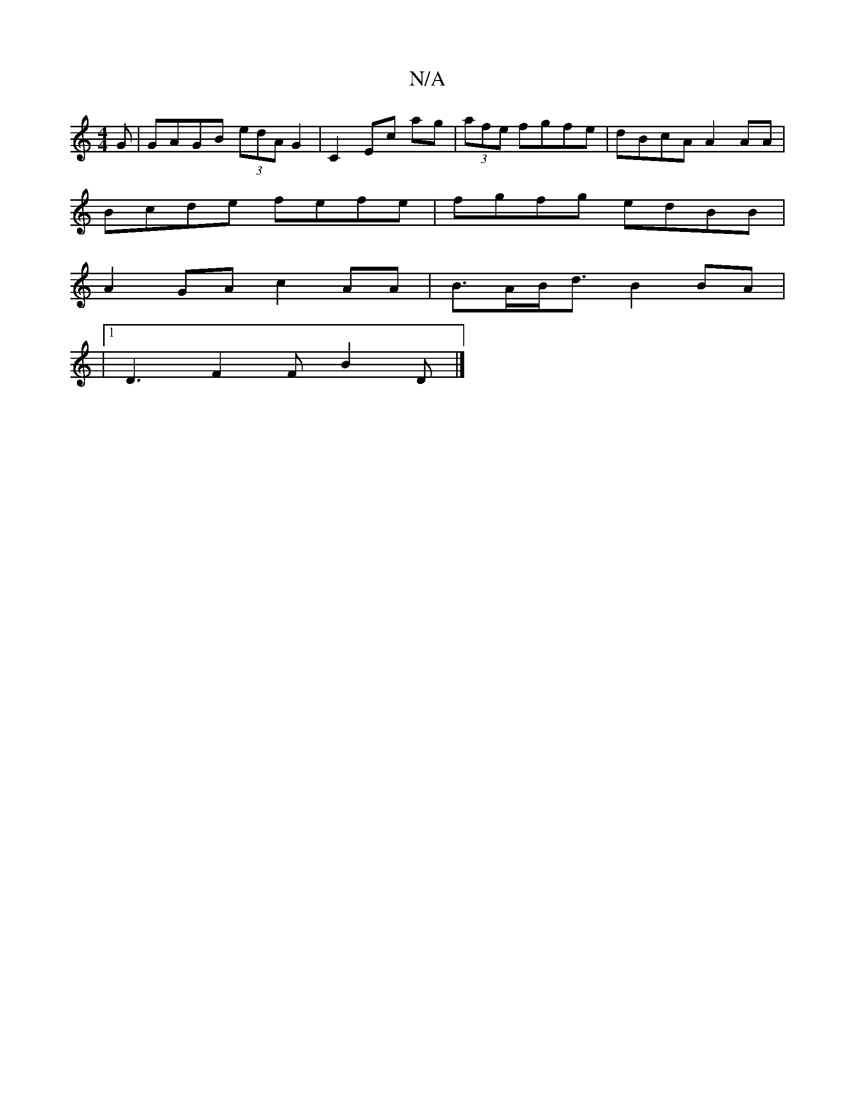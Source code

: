 X:1
T:N/A
M:4/4
R:N/A
K:Cmajor
G | GAGB (3edA G2|C2 Ec ag|(3afe fgfe | dBcA A2 AA|
Bcde fefe|fgfg edBB|
A2GA c2 AA|B>AB<d B2 BA |
|1 D3 F2F B2 D |]

|:edec fede|faag edcB|cD D2 ADFA|BF E2 | ~E2 ec c2 (3Bcd|ae/e/ ff f2 a>g | e~g2 d3